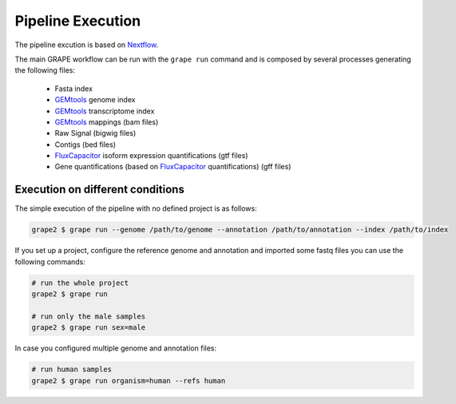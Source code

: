 .. _execution:

==================
Pipeline Execution
==================

The pipeline excution is based on `Nextflow`_.

The main GRAPE workflow can be run with the ``grape run`` command and is composed by several processes generating the following files:

    - Fasta index
    - GEMtools_ genome index
    - GEMtools_ transcriptome index
    - GEMtools_ mappings (bam files)
    - Raw Signal (bigwig files)
    - Contigs (bed files)
    - FluxCapacitor_ isoform expression quantifications (gtf files)
    - Gene quantifications (based on FluxCapacitor_ quantifications) (gff files)


Execution on different conditions
=================================

The simple execution of the pipeline with no defined project is as follows:

.. code-block:: bash

    grape2 $ grape run --genome /path/to/genome --annotation /path/to/annotation --index /path/to/index

If you set up a project, configure the reference genome and annotation and imported some fastq files you can use the following commands:

.. code-block:: bash

    # run the whole project
    grape2 $ grape run

    # run only the male samples
    grape2 $ grape run sex=male

In case you configured multiple genome and annotation files:

.. code-block:: bash

    # run human samples
    grape2 $ grape run organism=human --refs human


.. Useful links
.. _GEMTools: http://github.com/gemtools/gemtools
.. _FluxCapacitor: http://sammeth.net/confluence/display/FLUX/Home
.. _SAMtools: http://samtools.sourceforge.net/
.. _BEDtools: https://github.com/arq5x/bedtools2
.. _Nextflow: http://www.nextflow.io
.. _Nextflow documentation: http://www.nextflow.io/docs/latest/
